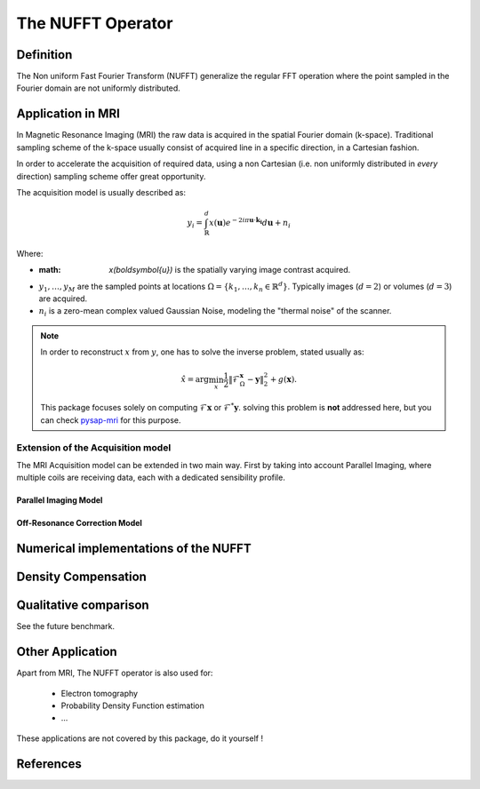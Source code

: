 The NUFFT Operator
==================

Definition
----------

The Non uniform Fast Fourier Transform (NUFFT) generalize the regular FFT operation where the point sampled in the Fourier domain are not uniformly distributed.

Application in MRI
------------------

In Magnetic Resonance Imaging (MRI) the raw data is acquired in the spatial Fourier domain (k-space).
Traditional sampling scheme of the k-space usually consist of acquired line in a specific  direction, in a Cartesian fashion.

In order to accelerate the acquisition of required data, using a non Cartesian (i.e. non uniformly distributed in *every* direction) sampling scheme offer great opportunity.

The acquisition model is usually described as:

.. math::

   y_i = \int_\mathbb{R}^d x(\boldsymbol{u}) e^{-2i\pi \boldsymbol{u} \cdot \boldsymbol{k_i}} d\boldsymbol{u} + n_i

Where:

- :math: `x(\boldsymbol{u})` is the spatially varying image contrast acquired.
- :math:`y_1, \dots, y_M` are the sampled points at locations :math:`\Omega=\lbrace k_1, \dots, k_n \in \mathbb{R}^d\rbrace`.
  Typically images (:math:`d=2`) or volumes (:math:`d=3`) are acquired.
- :math:`n_i` is a zero-mean complex valued Gaussian Noise, modeling the "thermal noise" of the scanner.

.. note::

   In order to reconstruct :math:`x` from :math:`y`, one has to solve the inverse problem, stated usually as:

   .. math::
      \hat{x} = \arg\min_x \frac{1}{2} \|\mathcal{F}_\Omega_\boldsymbol{x} - \boldsymbol{y}\|_2^2 + g(\boldsymbol{x}).

   This package focuses solely on computing :math:`\mathcal{F}\boldsymbol{x}` or :math:`\mathcal{F}^*\boldsymbol{y}`.
   solving this problem is **not** addressed here, but you can check `pysap-mri <https://github.com/CEA-COSMIC/pysap-mri>`_ for this purpose.

Extension of the Acquisition model
^^^^^^^^^^^^^^^^^^^^^^^^^^^^^^^^^^
The MRI Acquisition model can be extended in two main way. First by taking into account Parallel Imaging, where multiple coils are receiving data, each with a dedicated sensibility profile.

Parallel Imaging Model
""""""""""""""""""""""

Off-Resonance Correction Model
""""""""""""""""""""""""""""""



Numerical implementations of the NUFFT
--------------------------------------


Density Compensation
--------------------

Qualitative comparison
----------------------

See the future benchmark.




Other Application
-----------------
Apart from MRI, The NUFFT operator is also used for:

 - Electron tomography
 - Probability Density Function estimation
 - ...

These applications are not covered by this package, do it yourself !

References
----------
